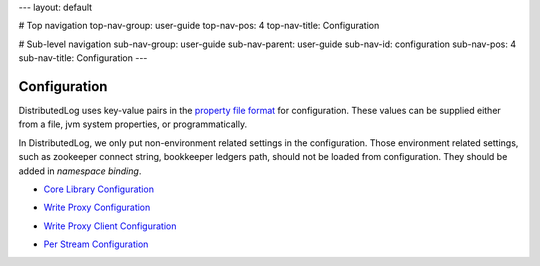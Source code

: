 ---
layout: default

# Top navigation
top-nav-group: user-guide
top-nav-pos: 4
top-nav-title: Configuration

# Sub-level navigation
sub-nav-group: user-guide
sub-nav-parent: user-guide
sub-nav-id: configuration
sub-nav-pos: 4
sub-nav-title: Configuration
---

Configuration
=============

DistributedLog uses key-value pairs in the `property file format`__ for configuration. These values can be supplied either from a file, jvm system properties, or programmatically.

.. _PropertyFileFormat: http://en.wikipedia.org/wiki/.properties

__ PropertyFileFormat_

In DistributedLog, we only put non-environment related settings in the configuration.
Those environment related settings, such as zookeeper connect string, bookkeeper
ledgers path, should not be loaded from configuration. They should be added in `namespace binding`.

- `Core Library Configuration`_

.. _Core Library Configuration: ./core

- `Write Proxy Configuration`_

.. _Write Proxy Configuration: ./proxy

- `Write Proxy Client Configuration`_

.. _Write Proxy Client Configuration: ./client

- `Per Stream Configuration`_

.. _Per Stream Configuration: ./perlog
